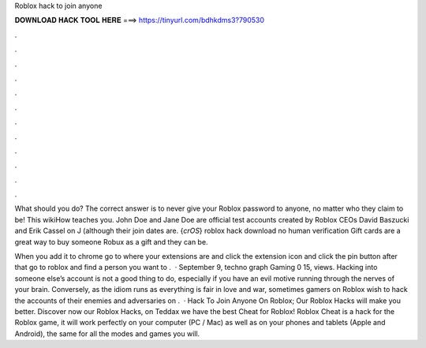 Roblox hack to join anyone



𝐃𝐎𝐖𝐍𝐋𝐎𝐀𝐃 𝐇𝐀𝐂𝐊 𝐓𝐎𝐎𝐋 𝐇𝐄𝐑𝐄 ===> https://tinyurl.com/bdhkdms3?790530



.



.



.



.



.



.



.



.



.



.



.



.

What should you do? The correct answer is to never give your Roblox password to anyone, no matter who they claim to be! This wikiHow teaches you. John Doe and Jane Doe are official test accounts created by Roblox CEOs David Baszucki and Erik Cassel on J (although their join dates are. {*crOS*} roblox hack download no human verification Gift cards are a great way to buy someone Robux as a gift and they can be.

When you add it to chrome go to where your extensions are and click the extension icon and click the pin button after that go to roblox and find a person you want to .  · September 9, techno graph Gaming 0 15, views. Hacking into someone else’s account is not a good thing to do, especially if you have an evil motive running through the nerves of your brain. Conversely, as the idiom runs as everything is fair in love and war, sometimes gamers on Roblox wish to hack the accounts of their enemies and adversaries on .  · Hack To Join Anyone On Roblox; Our Roblox Hacks will make you better. Discover now our Roblox Hacks, on Teddax we have the best Cheat for Roblox! Roblox Cheat is a hack for the Roblox game, it will work perfectly on your computer (PC / Mac) as well as on your phones and tablets (Apple and Android), the same for all the modes and games you will.
